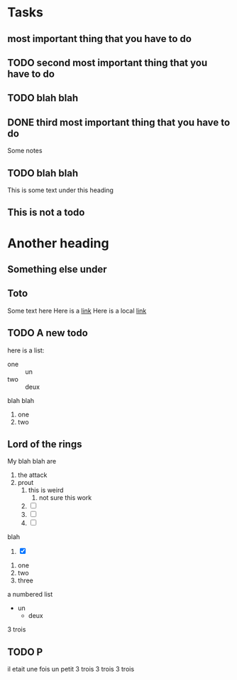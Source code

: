 * Tasks
** most important thing that you have to do
   SCHEDULED: <2018-08-26 Sun>
** TODO second most important thing that you have to do
   SCHEDULED: <2018-08-25 Sat>
** TODO blah blah
   SCHEDULED: <2018-08-25 Sat>
** DONE third most important thing that you have to do
   CLOSED: [2018-08-25 Sat 21:06]
Some notes
** TODO blah blah
This is some text under this heading
** This is not a todo

* Another heading
** Something else under
** Toto
Some text here
Here is a [[http://www.google.com][link]]
Here is a local [[file:todo.org::*UI][link]]
** TODO A new todo
here is a list:
- one :: un
- two :: deux

blah blah
1. one
2. two
** Lord of the rings
   My blah blah are
   1. the attack
   2. prout
      1. this is weird
         1. not sure this work
      2. [ ] 
      3. [ ] 
      4. [ ] 
blah

      5. [X] 
   3. one
   4. two
   5. three
a numbered list
   * un
     * deux
3 trois
** 
** 
** TODO P

il etait une fois un petit
3 trois
3 trois
3 trois

